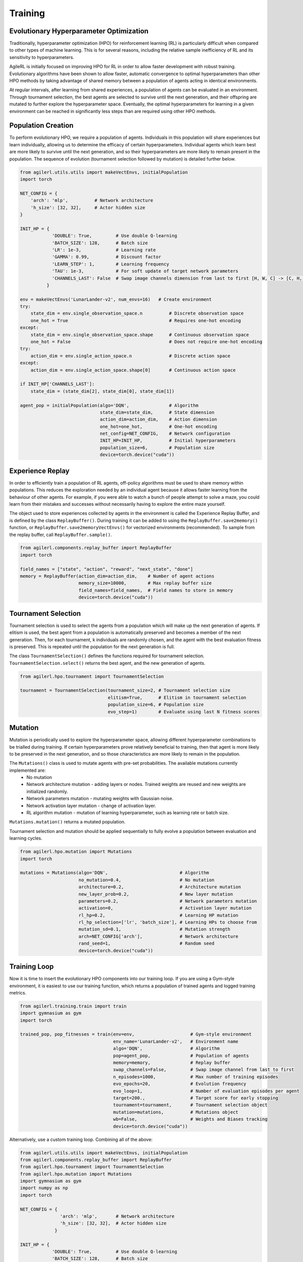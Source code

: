 Training
=====

.. _evoHPO:

Evolutionary Hyperparameter Optimization
------------

Traditionally, hyperparameter optimization (HPO) for reinforcement learning (RL) is particularly difficult when compared to other types of machine learning.  
This is for several reasons, including the relative sample inefficiency of RL and its sensitivity to hyperparameters.

AgileRL is initially focused on improving HPO for RL in order to allow faster development with robust training. 
Evolutionary algorithms have been shown to allow faster, automatic convergence to optimal hyperparameters than other HPO methods by taking advantage of 
shared memory between a population of agents acting in identical environments.

At regular intervals, after learning from shared experiences, a population of agents can be evaluated in an environment. Through tournament selection, the 
best agents are selected to survive until the next generation, and their offspring are mutated to further explore the hyperparameter space.
Eventually, the optimal hyperparameters for learning in a given environment can be reached in significantly less steps than are required using other HPO methods.


.. _initpop:
Population Creation
------------

To perform evolutionary HPO, we require a population of agents. Individuals in this population will share experiences but learn individually, allowing us to 
determine the efficacy of certain hyperparameters. Individual agents which learn best are more likely to survive until the next generation, and so their hyperparameters 
are more likely to remain present in the population. The sequence of evolution (tournament selection followed by mutation) is detailed further below.

.. code-block:: python

    from agilerl.utils.utils import makeVectEnvs, initialPopulation
    import torch

    NET_CONFIG = {
        'arch': 'mlp',          # Network architecture
        'h_size': [32, 32],     # Actor hidden size
    }

    INIT_HP = {
                'DOUBLE': True,         # Use double Q-learning
                'BATCH_SIZE': 128,      # Batch size
                'LR': 1e-3,             # Learning rate
                'GAMMA': 0.99,          # Discount factor
                'LEARN_STEP': 1,        # Learning frequency
                'TAU': 1e-3,            # For soft update of target network parameters
                'CHANNELS_LAST': False  # Swap image channels dimension from last to first [H, W, C] -> [C, H, W]
              }

    env = makeVectEnvs('LunarLander-v2', num_envs=16)   # Create environment
    try:
        state_dim = env.single_observation_space.n          # Discrete observation space
        one_hot = True                                      # Requires one-hot encoding
    except:
        state_dim = env.single_observation_space.shape      # Continuous observation space
        one_hot = False                                     # Does not require one-hot encoding
    try:
        action_dim = env.single_action_space.n              # Discrete action space
    except:
        action_dim = env.single_action_space.shape[0]       # Continuous action space

    if INIT_HP['CHANNELS_LAST']:
        state_dim = (state_dim[2], state_dim[0], state_dim[1])

    agent_pop = initialPopulation(algo='DQN',               # Algorithm
                                  state_dim=state_dim,      # State dimension
                                  action_dim=action_dim,    # Action dimension
                                  one_hot=one_hot,          # One-hot encoding
                                  net_config=NET_CONFIG,    # Network configuration
                                  INIT_HP=INIT_HP,          # Initial hyperparameters
                                  population_size=6,        # Population size
                                  device=torch.device("cuda"))


.. _memory:

Experience Replay
------------

In order to efficiently train a population of RL agents, off-policy algorithms must be used to share memory within populations. This reduces the exploration needed 
by an individual agent because it allows faster learning from the behaviour of other agents. For example, if you were able to watch a bunch of people attempt to solve 
a maze, you could learn from their mistakes and successes without necessarily having to explore the entire maze yourself. 

The object used to store experiences collected by agents in the environment is called the Experience Replay Buffer, and is defined by the class ``ReplayBuffer()``. 
During training it can be added to using the ``ReplayBuffer.save2memory()`` function, or ``ReplayBuffer.save2memoryVectEnvs()`` for vectorized environments (recommended). 
To sample from the replay buffer, call ``ReplayBuffer.sample()``.

.. code-block:: python

    from agilerl.components.replay_buffer import ReplayBuffer
    import torch

    field_names = ["state", "action", "reward", "next_state", "done"]
    memory = ReplayBuffer(action_dim=action_dim,    # Number of agent actions
                          memory_size=10000,        # Max replay buffer size
                          field_names=field_names,  # Field names to store in memory
                          device=torch.device("cuda"))


.. _tournament:

Tournament Selection
------------

Tournament selection is used to select the agents from a population which will make up the next generation of agents. If elitism is used, the best agent from a population 
is automatically preserved and becomes a member of the next generation. Then, for each tournament, k individuals are randomly chosen, and the agent with the best evaluation 
fitness is preserved. This is repeated until the population for the next generation is full.

The class ``TournamentSelection()`` defines the functions required for tournament selection. ``TournamentSelection.select()`` returns the best agent, and the new generation 
of agents.

.. code-block:: python

    from agilerl.hpo.tournament import TournamentSelection

    tournament = TournamentSelection(tournament_size=2, # Tournament selection size
                                     elitism=True,      # Elitism in tournament selection
                                     population_size=6, # Population size
                                     evo_step=1)        # Evaluate using last N fitness scores


.. _mutate:

Mutation
------------

Mutation is periodically used to explore the hyperparameter space, allowing different hyperparameter combinations to be trialled during training. If certain hyperparameters 
prove relatively beneficial to training, then that agent is more likely to be preserved in the next generation, and so those characteristics are more likely to remain in the 
population.

The ``Mutations()`` class is used to mutate agents with pre-set probabilities. The available mutations currently implemented are:
    * No mutation
    * Network architecture mutation - adding layers or nodes. Trained weights are reused and new weights are initialized randomly.
    * Network parameters mutation - mutating weights with Gaussian noise.
    * Network activation layer mutation - change of activation layer.
    * RL algorithm mutation - mutation of learning hyperparameter, such as learning rate or batch size.

``Mutations.mutation()`` returns a mutated population.

Tournament selection and mutation should be applied sequentially to fully evolve a population between evaluation and learning cycles.

.. code-block:: python

    from agilerl.hpo.mutation import Mutations
    import torch

    mutations = Mutations(algo='DQN',                           # Algorithm
                          no_mutation=0.4,                      # No mutation
                          architecture=0.2,                     # Architecture mutation
                          new_layer_prob=0.2,                   # New layer mutation
                          parameters=0.2,                       # Network parameters mutation
                          activation=0,                         # Activation layer mutation
                          rl_hp=0.2,                            # Learning HP mutation
                          rl_hp_selection=['lr', 'batch_size'], # Learning HPs to choose from
                          mutation_sd=0.1,                      # Mutation strength
                          arch=NET_CONFIG['arch'],              # Network architecture
                          rand_seed=1,                          # Random seed
                          device=torch.device("cuda"))


.. _trainloop:

Training Loop
------------

Now it is time to insert the evolutionary HPO components into our training loop. If you are using a Gym-style environment, it is 
easiest to use our training function, which returns a population of trained agents and logged training metrics.

.. code-block:: python

    from agilerl.training.train import train
    import gymnasium as gym
    import torch

    trained_pop, pop_fitnesses = train(env=env,                     # Gym-style environment
                                       env_name='LunarLander-v2',   # Environment name
                                       algo='DQN',                  # Algorithm
                                       pop=agent_pop,               # Population of agents
                                       memory=memory,               # Replay buffer
                                       swap_channels=False,         # Swap image channel from last to first
                                       n_episodes=1000,             # Max number of training episodes
                                       evo_epochs=20,               # Evolution frequency
                                       evo_loop=1,                  # Number of evaluation episodes per agent
                                       target=200.,                 # Target score for early stopping
                                       tournament=tournament,       # Tournament selection object
                                       mutation=mutations,          # Mutations object
                                       wb=False,                    # Weights and Biases tracking
                                       device=torch.device("cuda"))


Alternatively, use a custom training loop. Combining all of the above:

.. code-block:: python

    from agilerl.utils.utils import makeVectEnvs, initialPopulation
    from agilerl.components.replay_buffer import ReplayBuffer
    from agilerl.hpo.tournament import TournamentSelection
    from agilerl.hpo.mutation import Mutations
    import gymnasium as gym
    import numpy as np
    import torch

    NET_CONFIG = {
                   'arch': 'mlp',       # Network architecture
                   'h_size': [32, 32],  # Actor hidden size
                 }

    INIT_HP = {
                'DOUBLE': True,         # Use double Q-learning
                'BATCH_SIZE': 128,      # Batch size
                'LR': 1e-3,             # Learning rate
                'GAMMA': 0.99,          # Discount factor
                'LEARN_STEP': 1,        # Learning frequency
                'TAU': 1e-3,            # For soft update of target network parameters
                'CHANNELS_LAST': False  # Swap image channels dimension from last to first [H, W, C] -> [C, H, W]
              }

    pop = initialPopulation(algo='DQN',             # Algorithm
                            state_dim=(8,),         # State dimension
                            action_dim=4,           # Action dimension
                            one_hot=False,          # One-hot encoding
                            net_config=NET_CONFIG,  # Network configuration
                            INIT_HP=INIT_HP,        # Initial hyperparameters
                            population_size=6,      # Population size
                            device=torch.device("cuda"))

    field_names = ["state", "action", "reward", "next_state", "done"]
    memory = ReplayBuffer(action_dim=4,             # Number of agent actions
                          memory_size=10000,        # Max replay buffer size
                          field_names=field_names,  # Field names to store in memory
                          device=torch.device("cuda"))

    tournament = TournamentSelection(tournament_size=2, # Tournament selection size
                                     elitism=True,      # Elitism in tournament selection
                                     population_size=6, # Population size
                                     evo_step=1)        # Evaluate using last N fitness scores

    mutations = Mutations(algo='DQN',                           # Algorithm
                          no_mutation=0.4,                      # No mutation
                          architecture=0.2,                     # Architecture mutation
                          new_layer_prob=0.2,                   # New layer mutation
                          parameters=0.2,                       # Network parameters mutation
                          activation=0,                         # Activation layer mutation
                          rl_hp=0.2,                            # Learning HP mutation
                          rl_hp_selection=['lr', 'batch_size'], # Learning HPs to choose from
                          mutation_sd=0.1,                      # Mutation strength
                          arch=NET_CONFIG['arch'],              # Network architecture
                          rand_seed=1,                          # Random seed
                          device=torch.device("cuda"))

    max_episodes = 1000 # Max training episodes
    max_steps = 500     # Max steps per episode

    # Exploration params
    eps_start = 1.0     # Max exploration
    eps_end = 0.1       # Min exploration
    eps_decay = 0.995   # Decay per episode
    epsilon = eps_start

    evo_epochs = 5      # Evolution frequency
    evo_loop = 1        # Number of evaluation episodes

    env = makeVectEnvs('LunarLander-v2', num_envs=16)   # Create environment

    # TRAINING LOOP
    for idx_epi in range(max_episodes):
        for agent in pop:   # Loop through population
            state = env.reset()[0]  # Reset environment at start of episode
            score = 0
            for idx_step in range(max_steps):
                action = agent.getAction(state, epsilon)    # Get next action from agent
                next_state, reward, done, _, _ = env.step(action)   # Act in environment
                
                # Save experience to replay buffer
                memory.save2memoryVectEnvs(state, action, reward, next_state, done)

                # Learn according to learning frequency
                if memory.counter % agent.learn_step == 0 and len(memory) >= agent.batch_size:
                    experiences = memory.sample(agent.batch_size) # Sample replay buffer
                    agent.learn(experiences)    # Learn according to agent's RL algorithm
                
                state = next_state
                score += reward

        epsilon = max(eps_end, epsilon*eps_decay) # Update epsilon for exploration

        # Now evolve population if necessary
        if (idx_epi+1) % evo_epochs == 0:
            
            # Evaluate population
            fitnesses = [agent.test(env, swap_channels=False, max_steps=max_steps, loop=evo_loop) for agent in pop]

            print(f'Episode {idx_epi+1}/{max_episodes}')
            print(f'Fitnesses: {["%.2f"%fitness for fitness in fitnesses]}')
            print(f'100 fitness avgs: {["%.2f"%np.mean(agent.fitness[-100:]) for agent in pop]}')

            # Tournament selection and population mutation
            elite, pop = tournament.select(pop)
            pop = mutations.mutation(pop)
